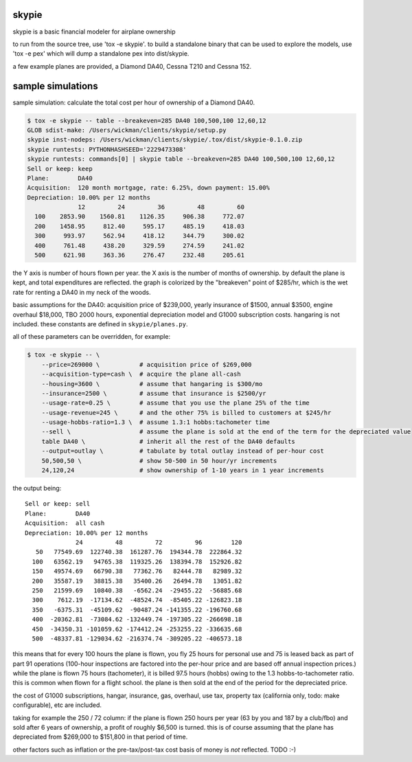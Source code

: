 skypie
======

skypie is a basic financial modeler for airplane ownership

to run from the source tree, use 'tox -e skypie'.  to build a standalone binary
that can be used to explore the models, use 'tox -e pex' which will dump a
standalone pex into dist/skypie.

a few example planes are provided, a Diamond DA40, Cessna T210 and Cessna 152.

sample simulations
==================

sample simulation: calculate the total cost per hour of ownership of a Diamond DA40.

.. code-block:: bash

    $ tox -e skypie -- table --breakeven=285 DA40 100,500,100 12,60,12
    GLOB sdist-make: /Users/wickman/clients/skypie/setup.py
    skypie inst-nodeps: /Users/wickman/clients/skypie/.tox/dist/skypie-0.1.0.zip
    skypie runtests: PYTHONHASHSEED='2229473308'
    skypie runtests: commands[0] | skypie table --breakeven=285 DA40 100,500,100 12,60,12
    Sell or keep: keep
    Plane:        DA40
    Acquisition:  120 month mortgage, rate: 6.25%, down payment: 15.00%
    Depreciation: 10.00% per 12 months
                  12         24         36         48         60 
      100    2853.90    1560.81    1126.35     906.38     772.07 
      200    1458.95     812.40     595.17     485.19     418.03 
      300     993.97     562.94     418.12     344.79     300.02 
      400     761.48     438.20     329.59     274.59     241.02 
      500     621.98     363.36     276.47     232.48     205.61 

the Y axis is number of hours flown per year.  the X axis is the number of
months of ownership.  by default the plane is kept, and total expenditures
are reflected.  the graph is colorized by the "breakeven" point of $285/hr,
which is the wet rate for renting a DA40 in my neck of the woods.

basic assumptions for the DA40: acquisition price of $239,000, yearly
insurance of $1500, annual $3500, engine overhaul $18,000, TBO 2000 hours,
exponential depreciation model and G1000 subscription costs.  hangaring is
not included.  these constants are defined in ``skypie/planes.py``.

all of these parameters can be overridden, for example:

.. code-block:: bash

    $ tox -e skypie -- \
        --price=269000 \           # acquisition price of $269,000
        --acquisition-type=cash \  # acquire the plane all-cash
        --housing=3600 \           # assume that hangaring is $300/mo
        --insurance=2500 \         # assume that insurance is $2500/yr
        --usage-rate=0.25 \        # assume that you use the plane 25% of the time
        --usage-revenue=245 \      # and the other 75% is billed to customers at $245/hr
        --usage-hobbs-ratio=1.3 \  # assume 1.3:1 hobbs:tachometer time
        --sell \                   # assume the plane is sold at the end of the term for the depreciated value
        table DA40 \               # inherit all the rest of the DA40 defaults
        --output=outlay \          # tabulate by total outlay instead of per-hour cost
        50,500,50 \                # show 50-500 in 50 hour/yr increments
        24,120,24                  # show ownership of 1-10 years in 1 year increments
..

the output being::

    Sell or keep: sell
    Plane:        DA40
    Acquisition:  all cash
    Depreciation: 10.00% per 12 months
                  24         48         72         96        120 
       50   77549.69  122740.38  161287.76  194344.78  222864.32 
      100   63562.19   94765.38  119325.26  138394.78  152926.82 
      150   49574.69   66790.38   77362.76   82444.78   82989.32 
      200   35587.19   38815.38   35400.26   26494.78   13051.82 
      250   21599.69   10840.38   -6562.24  -29455.22  -56885.68 
      300    7612.19  -17134.62  -48524.74  -85405.22 -126823.18 
      350   -6375.31  -45109.62  -90487.24 -141355.22 -196760.68 
      400  -20362.81  -73084.62 -132449.74 -197305.22 -266698.18 
      450  -34350.31 -101059.62 -174412.24 -253255.22 -336635.68 
      500  -48337.81 -129034.62 -216374.74 -309205.22 -406573.18 


this means that for every 100 hours the plane is flown, you fly 25 hours for
personal use and 75 is leased back as part of part 91 operations (100-hour
inspections are factored into the per-hour price and are based off annual
inspection prices.) while the plane is flown 75 hours (tachometer), it is
billed 97.5 hours (hobbs) owing to the 1.3 hobbs-to-tachometer ratio.  this
is common when flown for a flight school.  the plane is then sold at the end
of the period for the depreciated price.

the cost of G1000 subscriptions, hangar, insurance, gas, overhaul, use tax,
property tax (california only, todo: make configurable), etc are included.

taking for example the 250 / 72 column: if the plane is flown 250 hours per
year (63 by you and 187 by a club/fbo) and sold after 6 years of ownership,
a profit of roughly $6,500 is turned.  this is of course assuming that the
plane has depreciated from $269,000 to $151,800 in that period of time.

other factors such as inflation or the pre-tax/post-tax cost basis of money
is *not* reflected.  TODO :-)
